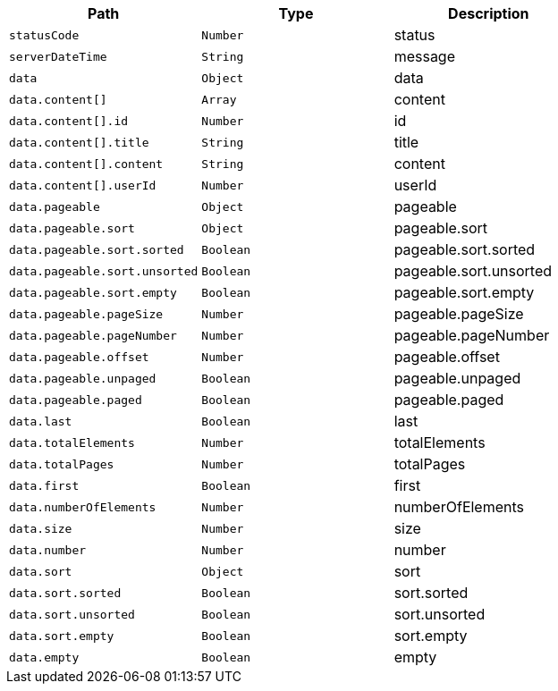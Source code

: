 |===
|Path|Type|Description

|`+statusCode+`
|`+Number+`
|status

|`+serverDateTime+`
|`+String+`
|message

|`+data+`
|`+Object+`
|data

|`+data.content[]+`
|`+Array+`
|content

|`+data.content[].id+`
|`+Number+`
|id

|`+data.content[].title+`
|`+String+`
|title

|`+data.content[].content+`
|`+String+`
|content

|`+data.content[].userId+`
|`+Number+`
|userId

|`+data.pageable+`
|`+Object+`
|pageable

|`+data.pageable.sort+`
|`+Object+`
|pageable.sort

|`+data.pageable.sort.sorted+`
|`+Boolean+`
|pageable.sort.sorted

|`+data.pageable.sort.unsorted+`
|`+Boolean+`
|pageable.sort.unsorted

|`+data.pageable.sort.empty+`
|`+Boolean+`
|pageable.sort.empty

|`+data.pageable.pageSize+`
|`+Number+`
|pageable.pageSize

|`+data.pageable.pageNumber+`
|`+Number+`
|pageable.pageNumber

|`+data.pageable.offset+`
|`+Number+`
|pageable.offset

|`+data.pageable.unpaged+`
|`+Boolean+`
|pageable.unpaged

|`+data.pageable.paged+`
|`+Boolean+`
|pageable.paged

|`+data.last+`
|`+Boolean+`
|last

|`+data.totalElements+`
|`+Number+`
|totalElements

|`+data.totalPages+`
|`+Number+`
|totalPages

|`+data.first+`
|`+Boolean+`
|first

|`+data.numberOfElements+`
|`+Number+`
|numberOfElements

|`+data.size+`
|`+Number+`
|size

|`+data.number+`
|`+Number+`
|number

|`+data.sort+`
|`+Object+`
|sort

|`+data.sort.sorted+`
|`+Boolean+`
|sort.sorted

|`+data.sort.unsorted+`
|`+Boolean+`
|sort.unsorted

|`+data.sort.empty+`
|`+Boolean+`
|sort.empty

|`+data.empty+`
|`+Boolean+`
|empty

|===